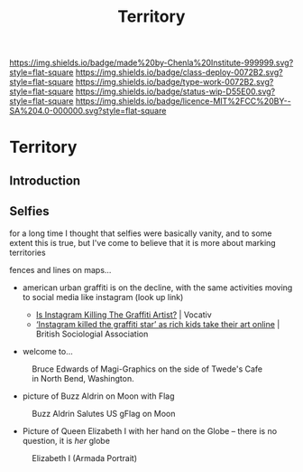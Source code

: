 #   -*- mode: org; fill-column: 60 -*-

#+TITLE: Territory
#+STARTUP: showall
#+TOC: headlines 4
#+PROPERTY: filename

[[https://img.shields.io/badge/made%20by-Chenla%20Institute-999999.svg?style=flat-square]] 
[[https://img.shields.io/badge/class-deploy-0072B2.svg?style=flat-square]]
[[https://img.shields.io/badge/type-work-0072B2.svg?style=flat-square]]
[[https://img.shields.io/badge/status-wip-D55E00.svg?style=flat-square]]
[[https://img.shields.io/badge/licence-MIT%2FCC%20BY--SA%204.0-000000.svg?style=flat-square]]

* Territory
:PROPERTIES:
  :CUSTOM_ID: 
  :Name:      /home/deerpig/proj/chenla/deploy/social-territory.org
  :Created:   2017-04-24T18:09@Prek Leap (11.642600N-104.919210W)
  :ID:        0c1f3007-5a32-4592-913f-27c5f7b01dd2
  :VER:       551748728.524619245
  :GEO:       48P-491193-1287029-15
  :BXID:      proj:JLA1-1706
  :Class:     deploy
  :Type:      work
  :Status:    wip
  :Licence:   MIT/CC BY-SA 4.0
  :END:

** Introduction
** Selfies

for a long time I thought that selfies were basically
vanity, and to some extent this is true, but I've come to
believe that it is more about marking territories

fences and lines on maps...


  - american urban graffiti is on the decline, with the same
    activities moving to social media like instagram (look
    up link)

    - [[http://www.vocativ.com/420143/instagram-killing-graffiti-artists/][Is Instagram Killing The Graffiti Artist?]] | Vocativ
    - [[https://www.britsoc.co.uk/about/latest-news/2017/april/instagram-killed-the-graffiti-star-as-rich-kids-take-their-art-online/][‘Instagram killed the graffiti star’ as rich kids take
      their art online]] | British Sociologial Association

  - welcome to...


#+CAPTION: Bruce Edwards of Magi-Graphics on the side of Twede's Cafe in North Bend, Washington.
[[./img/territories/Welcome-to-twin-peaks-mural.jpg]]

#+begin_comment
Mural by Bruce Edwards of Magi-Graphics on the side of
Twede's Cafe in North Bend, Washington.
#+end_comment


  - picture of Buzz Aldrin on Moon with Flag

#+CAPTION: Buzz Aldrin Salutes US gFlag on Moon
[[./img/territories/238px-Buzz_salutes_the_U.S._Flag.jpg]]


#+begin_comment
[[https://commons.wikimedia.org/wiki/File:Buzz_salutes_the_U.S._Flag.jpg][File:Buzz salutes the U.S. Flag.jpg]] | Wikimedia Commons
#+end_comment


  - Picture of Queen Elizabeth I with her hand on the Globe
    -- there is no question, it is /her/ globe

#+CAPTION: Elizabeth I (Armada Portrait)
[[./img/territories/300px-Elizabeth_I_(Armada_Portrait).jpg]]

#+begin_comment
[[https://en.wikipedia.org/wiki/File:Elizabeth_I_(Armada_Portrait).jpg][File:Elizabeth I (Armada Portrait).jpg]] | Wikipedia
#+end_comment

